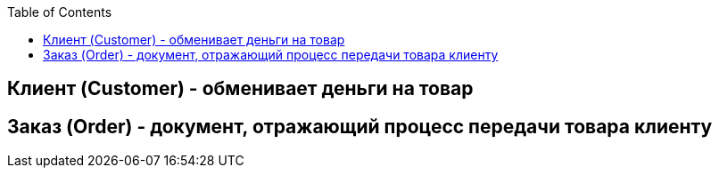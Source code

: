 :toc:
[glossary]
// add glossary terms after that

== Клиент (Customer) - обменивает деньги на товар

== Заказ (Order) - документ, отражающий процесс передачи товара клиенту